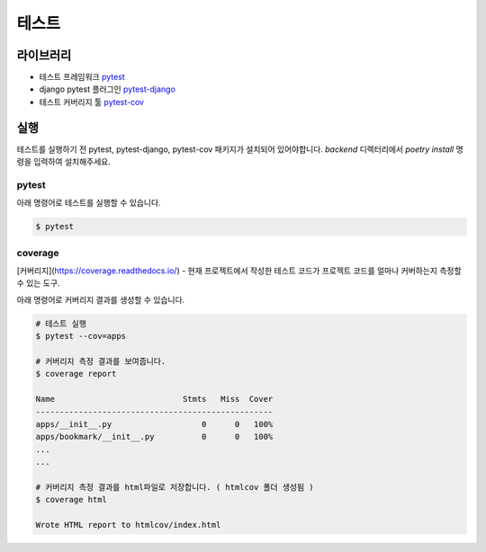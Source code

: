 .. testing:

=======================
테스트
=======================

-----------------------
라이브러리
-----------------------

- 테스트 프레임워크 `pytest`_
- django pytest 플러그인 `pytest-django`_
- 테스트 커버리지 툴 `pytest-cov`_

-----------------------
실행
-----------------------

테스트를 실행하기 전 pytest, pytest-django, pytest-cov 패키지가 설치되어 있어야합니다. `backend` 디렉터리에서 `poetry install` 명령을 입력하여 설치해주세요.

pytest
-----------------------

아래 명령어로 테스트를 실행할 수 있습니다.

.. code-block:: bash

    $ pytest

coverage
-----------------------

[커버리지](https://coverage.readthedocs.io/) - 현재 프로젝트에서 작성한 테스트 코드가 프로젝트 코드를 얼마나 커버하는지 측정할 수 있는 도구.

아래 명령어로 커버리지 결과를 생성할 수 있습니다.
 
.. code-block:: bash

    # 테스트 실행
    $ pytest --cov=apps

    # 커버리지 측정 결과를 보여줍니다.
    $ coverage report

    Name                           Stmts   Miss  Cover
    --------------------------------------------------
    apps/__init__.py                   0      0   100%
    apps/bookmark/__init__.py          0      0   100%
    ...
    ...

    # 커버리지 측정 결과를 html파일로 저장합니다. ( htmlcov 폴더 생성됨 )
    $ coverage html

    Wrote HTML report to htmlcov/index.html 

.. _pytest: https://docs.pytest.org/
.. _pytest-django: https://pytest-django.readthedocs.io/en/latest/
.. _pytest-cov: https://pytest-cov.readthedocs.io/en/latest